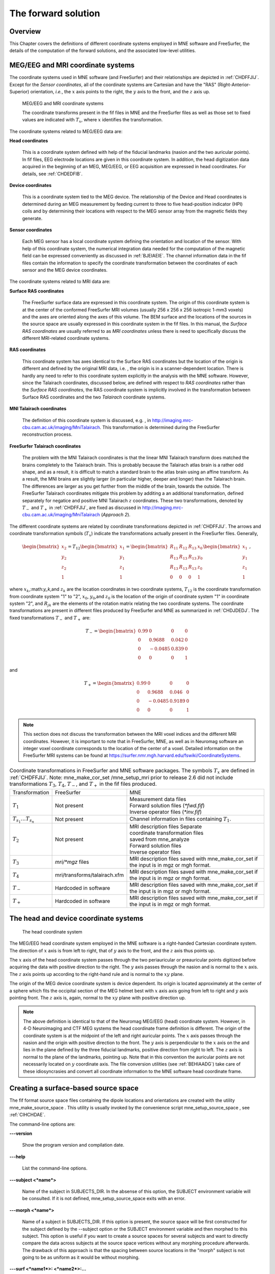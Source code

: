 

.. _ch_forward:

====================
The forward solution
====================

Overview
########

This Chapter covers the definitions of different coordinate
systems employed in MNE software and FreeSurfer, the details of
the computation of the forward solutions, and the associated low-level
utilities.

.. _CHDEDFIB:

MEG/EEG and MRI coordinate systems
##################################

The coordinate systems used in MNE software (and FreeSurfer)
and their relationships are depicted in :ref:`CHDFFJIJ`.
Except for the *Sensor coordinates*, all of the
coordinate systems are Cartesian and have the "RAS" (Right-Anterior-Superior)
orientation, *i.e.*, the :math:`x` axis
points to the right, the :math:`y` axis
to the front, and the :math:`z` axis up.

.. _CHDFFJIJ:

.. figure:: pics/CoordinateSystems.png
    :alt: MEG/EEG and MRI coordinate systems

    MEG/EEG and MRI coordinate systems

    The coordinate transforms present in the fif files in MNE and the FreeSurfer files as well as those set to fixed values are indicated with :math:`T_x`, where :math:`x` identifies the transformation.

The coordinate systems related
to MEG/EEG data are:

**Head coordinates**

    This is a coordinate system defined with help of the fiducial landmarks
    (nasion and the two auricular points). In fif files, EEG electrode
    locations are given in this coordinate system. In addition, the head
    digitization data acquired in the beginning of an MEG, MEG/EEG,
    or EEG acquisition are expressed in head coordinates. For details,
    see :ref:`CHDEDFIB`.

**Device coordinates**

    This is a coordinate system tied to the MEG device. The relationship
    of the Device and Head coordinates is determined during an MEG measurement
    by feeding current to three to five head-position
    indicator (HPI) coils and by determining their locations with respect
    to the MEG sensor array from the magnetic fields they generate.

**Sensor coordinates**

    Each MEG sensor has a local coordinate system defining the orientation
    and location of the sensor. With help of this coordinate system,
    the numerical integration data needed for the computation of the
    magnetic field can be expressed conveniently as discussed in :ref:`BJEIAEIE`. The channel information data in the fif files
    contain the information to specify the coordinate transformation
    between the coordinates of each sensor and the MEG device coordinates.

The coordinate systems related
to MRI data are:

**Surface RAS coordinates**

    The FreeSurfer surface data are expressed in this coordinate system. The
    origin of this coordinate system is at the center of the conformed
    FreeSurfer MRI volumes (usually 256 x 256 x 256 isotropic 1-mm3  voxels)
    and the axes are oriented along the axes of this volume. The BEM
    surface and the locations of the sources in the source space are
    usually expressed in this coordinate system in the fif files. In
    this manual, the *Surface RAS coordinates* are
    usually referred to as *MRI coordinates* unless
    there is need to specifically discuss the different MRI-related
    coordinate systems.

**RAS coordinates**

    This coordinate system has axes identical to the Surface RAS coordinates but the location of the origin
    is different and defined by the original MRI data, i.e. ,
    the origin is in a scanner-dependent location. There is hardly any
    need to refer to this coordinate system explicitly in the analysis
    with the MNE software. However, since the Talairach coordinates,
    discussed below, are defined with respect to *RAS coordinates* rather
    than the *Surface RAS coordinates*, the RAS coordinate
    system is implicitly involved in the transformation between Surface RAS coordinates and the two *Talairach* coordinate
    systems.

**MNI Talairach coordinates**

    The definition of this coordinate system is discussed, e.g. ,
    in  http://imaging.mrc-cbu.cam.ac.uk/imaging/MniTalairach. This
    transformation is determined during the FreeSurfer reconstruction
    process.

**FreeSurfer Talairach coordinates**

    The problem with the MNI Talairach coordinates is that the linear MNI
    Talairach transform does matched the brains completely to the Talairach
    brain. This is probably because the Talairach atlas brain is a rather
    odd shape, and as a result, it is difficult to match a standard brain
    to the atlas brain using an affine transform. As a result, the MNI
    brains are slightly larger (in particular higher, deeper and longer)
    than the Talairach brain. The differences are larger as you get
    further from the middle of the brain, towards the outside. The FreeSurfer
    Talairach coordinates mitigate this problem by additing a an additional
    transformation, defined separately for negatice and positive MNI
    Talairach :math:`z` coordinates. These two
    transformations, denoted by :math:`T_-` and :math:`T_+` in :ref:`CHDFFJIJ`, are fixed as discussed in http://imaging.mrc-cbu.cam.ac.uk/imaging/MniTalairach
    (*Approach 2*).

The different coordinate systems are related by coordinate
transformations depicted in :ref:`CHDFFJIJ`. The arrows and
coordinate transformation symbols (:math:`T_x`)
indicate the transformations actually present in the FreeSurfer
files. Generally,

.. math::    \begin{bmatrix}
		x_2 \\
		y_2 \\
		z_2 \\
		1
	        \end{bmatrix} = T_{12} \begin{bmatrix}
		x_1 \\
		y_1 \\
		z_1 \\
		1
	        \end{bmatrix} = \begin{bmatrix}
		R_{11} & R_{12} & R_{13} & x_0 \\
		R_{13} & R_{13} & R_{13} & y_0 \\
		R_{13} & R_{13} & R_{13} & z_0 \\
		0 & 0 & 0 & 1
	        \end{bmatrix} \begin{bmatrix}
		x_1 \\
		y_1 \\
		z_1 \\
		1
	        \end{bmatrix}\ ,

where :math:`x_k`,:math:`y_k`,and :math:`z_k` are the location
coordinates in two coordinate systems, :math:`T_{12}` is
the coordinate transformation from coordinate system "1" to "2",
:math:`x_0`, :math:`y_0`,and :math:`z_0` is the location of the origin
of coordinate system "1" in coordinate system "2",
and :math:`R_{jk}` are the elements of the rotation
matrix relating the two coordinate systems. The coordinate transformations
are present in different files produced by FreeSurfer and MNE as
summarized in :ref:`CHDJDEDJ`. The fixed transformations :math:`T_-` and :math:`T_+` are:

.. math::    T_{-} = \begin{bmatrix}
		0.99 & 0 & 0 & 0 \\
		0 & 0.9688 & 0.042 & 0 \\
		0 & -0.0485 & 0.839 & 0 \\
		0 & 0 & 0 & 1
	        \end{bmatrix}

and

.. math::    T_{+} = \begin{bmatrix}
		0.99 & 0 & 0 & 0 \\
		0 & 0.9688 & 0.046 & 0 \\
		0 & -0.0485 & 0.9189 & 0 \\
		0 & 0 & 0 & 1
	        \end{bmatrix}

.. note:: This section does not discuss the transformation    between the MRI voxel indices and the different MRI coordinates.    However, it is important to note that in FreeSurfer, MNE, as well    as in Neuromag software an integer voxel coordinate corresponds    to the location of the center of a voxel. Detailed information on    the FreeSurfer MRI systems can be found at  https://surfer.nmr.mgh.harvard.edu/fswiki/CoordinateSystems.


.. tabularcolumns:: |p{0.2\linewidth}|p{0.3\linewidth}||p{0.5\linewidth}|
.. _CHDJDEDJ:
.. table:: Coordinate transformations in FreeSurfer and MNE software packages. The symbols :math:`T_x` are defined in :ref:`CHDFFJIJ`. Note: mne_make_cor_set /mne_setup_mri prior to release 2.6 did not include transformations :math:`T_3`, :math:`T_4`, :math:`T_-`, and :math:`T_+` in the fif files produced.

    +------------------------------+-------------------------------+--------------------------------------+
    | Transformation               | FreeSurfer                    | MNE                                  |
    +------------------------------+-------------------------------+--------------------------------------+
    | :math:`T_1`                  | Not present                   | | Measurement data files             |
    |                              |                               | | Forward solution files (`*fwd.fif`)|
    |                              |                               | | Inverse operator files (`*inv.fif`)|
    +------------------------------+-------------------------------+--------------------------------------+
    | :math:`T_{s_1}\dots T_{s_n}` | Not present                   | Channel information in files         |
    |                              |                               | containing :math:`T_1`.              |
    +------------------------------+-------------------------------+--------------------------------------+
    | :math:`T_2`                  | Not present                   | | MRI description files Separate     |
    |                              |                               | | coordinate transformation files    |
    |                              |                               | | saved from mne_analyze             |
    |                              |                               | | Forward solution files             |
    |                              |                               | | Inverse operator files             |
    +------------------------------+-------------------------------+--------------------------------------+
    | :math:`T_3`                  | `mri/*mgz` files              | MRI description files saved with     |
    |                              |                               | mne_make_cor_set if the input is in  |
    |                              |                               | mgz or mgh format.                   |
    +------------------------------+-------------------------------+--------------------------------------+
    | :math:`T_4`                  | mri/transforms/talairach.xfm  | MRI description files saved with     |
    |                              |                               | mne_make_cor_set if the input is in  |
    |                              |                               | mgz or mgh format.                   |
    +------------------------------+-------------------------------+--------------------------------------+
    | :math:`T_-`                  | Hardcoded in software         | MRI description files saved with     |
    |                              |                               | mne_make_cor_set if the input is in  |
    |                              |                               | mgz or mgh format.                   |
    +------------------------------+-------------------------------+--------------------------------------+
    | :math:`T_+`                  | Hardcoded in software         | MRI description files saved with     |
    |                              |                               | mne_make_cor_set if the input is in  |
    |                              |                               | mgz or mgh format.                   |
    +------------------------------+-------------------------------+--------------------------------------+

.. _BJEBIBAI:

The head and device coordinate systems
######################################

.. figure:: pics/HeadCS.png
    :alt: Head coordinate system

    The head coordinate system

The MEG/EEG head coordinate system employed in the MNE software
is a right-handed Cartesian coordinate system. The direction of :math:`x` axis
is from left to right, that of :math:`y` axis
to the front, and the :math:`z` axis thus
points up.

The :math:`x` axis of the head coordinate
system passes through the two periauricular or preauricular points
digitized before acquiring the data with positive direction to the
right. The :math:`y` axis passes through
the nasion and is normal to the :math:`x` axis.
The :math:`z` axis points up according to
the right-hand rule and is normal to the :math:`xy` plane.

The origin of the MEG device coordinate system is device
dependent. Its origin is located approximately at the center of
a sphere which fits the occipital section of the MEG helmet best
with :math:`x` axis axis going from left to right
and :math:`y` axis pointing front. The :math:`z` axis
is, again, normal to the :math:`xy` plane
with positive direction up.

.. note:: The above definition is identical to that    of the Neuromag MEG/EEG (head) coordinate system. However, in 4-D    Neuroimaging and CTF MEG systems the head coordinate frame definition    is different. The origin of the coordinate system is at the midpoint    of the left and right auricular points. The :math:`x` axis    passes through the nasion and the origin with positive direction    to the front. The :math:`y` axis is perpendicular    to the :math:`x` axis on the and lies in    the plane defined by the three fiducial landmarks, positive direction    from right to left. The :math:`z` axis is    normal to the plane of the landmarks, pointing up. Note that in    this convention the auricular points are not necessarily located    on :math:`y` coordinate axis. The file conversion utilities (see :ref:`BEHIAADG`)    take care of these idiosyncrasies and convert all coordinate information    to the MNE software head coordinate frame.

.. _BEHCGJDD:

Creating a surface-based source space
#####################################

The fif format source space files containing the dipole locations
and orientations are created with the utility mne_make_source_space .
This utility is usually invoked by the convenience script mne_setup_source_space ,
see :ref:`CIHCHDAE`.

The command-line options are:

**\---version**

    Show the program version and compilation date.

**\---help**

    List the command-line options.

**\---subject <*name*>**

    Name of the subject in SUBJECTS_DIR. In the absense of this option,
    the SUBJECT environment variable will be consulted. If it is not
    defined, mne_setup_source_space exits
    with an error.

**\---morph <*name*>**

    Name of a subject in SUBJECTS_DIR. If this option is present, the source
    space will be first constructed for the subject defined by the --subject
    option or the SUBJECT environment variable and then morphed to this
    subject. This option is useful if you want to create a source spaces
    for several subjects and want to directly compare the data across
    subjects at the source space vertices without any morphing procedure
    afterwards. The drawback of this approach is that the spacing between
    source locations in the "morph" subject is not going
    to be as uniform as it would be without morphing.

**\---surf <*name1*>: <*name2*>:...**

    FreeSurfer surface file names specifying the source surfaces, separated
    by colons.

**\---spacing <*spacing/mm*>**

    Specifies the approximate grid spacing of the source space in mm.

**\---ico <*number*>**

    Instead of using the traditional method for cortical surface decimation
    it is possible to create the source space using the topology of
    a recursively subdivided icosahedron ( <*number*> > 0)
    or an octahedron ( <*number*>  < 0).
    This method uses the cortical surface inflated to a sphere as a
    tool to find the appropriate vertices for the source space. The
    benefit of the ``--ico`` option is that the source space will have triangulation
    information between the decimated vertices included, which some
    future versions of MNE software may be able to utilize. The number
    of triangles increases by a factor of four in each subdivision,
    starting from 20 triangles in an icosahedron and 8 triangles in
    an octahedron. Since the number of vertices on a closed surface
    is :math:`n_{vert} = (n_{tri} + 4) / 2`, the number of vertices in
    the *k* th subdivision of an icosahedron and an
    octahedron are :math:`10 \cdot 4^k +2` and :math:`4_{k + 1} + 2`,
    respectively. The recommended values for <*number*> and
    the corresponding number of source space locations are listed in Table 3.1.

**\---all**

    Include all nodes to the output. The active dipole nodes are identified
    in the fif file by a separate tag. If tri files were used as input
    the output file will also contain information about the surface
    triangulation. This option is always recommended to include complete
    information.

**\---src <*name*>**

    Output file name. Use a name <*dir*>/<*name*>-src.fif

.. note:: If both ``--ico`` and ``--spacing`` options    are present the later one on the command line takes precedence.

.. note:: Due to the differences between the FreeSurfer    and MNE libraries, the number of source space points generated with    the ``--spacing`` option may be different between the current    version of MNE and versions 2.5 or earlier (using ``--spacing`` option    to mne_setup_source_space ) if    the FreeSurfer surfaces employ the (old) quadrangle format or if    there are topological defects on the surfaces. All new FreeSurfer    surfaces are specified as triangular tessellations and are e of    defects.

.. _BJEFEHJI:

Creating a volumetric or discrete source space
##############################################

In addition to source spaces confined to a surface, the MNE
software provides some support for three-dimensional source spaces
bounded by a surface as well as source spaces comprised of discrete,
arbitrarily located source points. The mne_volume_source_space utility
assists in generating such source spaces.

The command-line options are:

**\---version**

    Show the program version and compilation date.

**\---help**

    List the command-line options.

**\---surf <*name*>**

    Specifies a FreeSurfer surface file containing the surface which
    will be used as the boundary for the source space.

**\---bem <*name*>**

    Specifies a BEM file (ending in ``-bem.fif`` ). The inner
    skull surface will be used as the boundary for the source space.

**\---origin <*x/mm*> : <*y/mm*> : <*z/mm*>**

    If neither of the two surface options described above is present,
    the source space will be spherical with the origin at this location,
    given in MRI (RAS) coordinates.

**\---rad <*radius/mm*>**

    Specifies the radius of a spherical source space. Default value
    = 90 mm

**\---grid <*spacing/mm*>**

    Specifies the grid spacing in the source space.

**\---mindist <*distance/mm*>**

    Only points which are further than this distance from the bounding surface
    are included. Default value = 5 mm.

**\---exclude <*distance/mm*>**

    Exclude points that are closer than this distance to the center
    of mass of the bounding surface. By default, there will be no exclusion.

**\---mri <*name*>**

    Specifies a MRI volume (in mgz or mgh format).
    If this argument is present the output source space file will contain
    a (sparse) interpolation matrix which allows mne_volume_data2mri to
    create an MRI overlay file, see :ref:`BEHDEJEC`.

**\---pos <*name*>**

    Specifies a name of a text file containing the source locations
    and, optionally, orientations. Each line of the file should contain
    3 or 6 values. If the number of values is 3, they indicate the source
    location, in millimeters. The orientation of the sources will be
    set to the z-direction. If the number of values is 6, the source
    orientation will be parallel to the vector defined by the remaining
    3 numbers on each line. With ``--pos`` , all of the options
    defined above will be ignored. By default, the source position and
    orientation data are assumed to be given in MRI coordinates.

**\---head**

    If this option is present, the source locations and orientations
    in the file specified with the ``--pos`` option are assumed
    to be given in the MEG head coordinates.

**\---meters**

    Indicates that the source locations in the file defined with the ``--pos`` option
    are give in meters instead of millimeters.

**\---src <*name*>**

    Specifies the output file name. Use a name * <*dir*>/ <*name*>*-src.fif

**\---all**

    Include all vertices in the output file, not just those in use.
    This option is implied when the ``--mri`` option is present.
    Even with the ``--all`` option, only those vertices actually
    selected will be marked to be "in use" in the
    output source space file.

.. _BEHCACCJ:

Creating the BEM meshes
#######################

The mne_surf2bem utility
converts surface triangle meshes from ASCII and FreeSurfer binary
file formats to the fif format. The resulting fiff file also contains
conductivity information so that it can be employed in the BEM calculations.

.. note:: The utility mne_tri2fiff previously    used for this task has been replaced by mne_surf2bem .

.. note:: The convenience script mne_setup_forward_model described in :ref:`CIHDBFEG` calls mne_surf2bem with    the appropriate options.

.. note:: The vertices of all surfaces should be given    in the MRI coordinate system.

Command-line options
====================

This program has the following
command-line options:

**\---version**

    Show the program version and compilation date.

**\---help**

    List the command-line options.

**\---surf <*name*>**

    Specifies a FreeSurfer binary format surface file. Before specifying the
    next surface (``--surf`` or ``--tri`` options)
    details of the surface specification can be given with the options
    listed in :ref:`BEHCDICC`.

**\---tri <*name*>**

    Specifies a text format surface file. Before specifying the next
    surface (``--surf`` or ``--tri`` options) details
    of the surface specification can be given with the options listed
    in :ref:`BEHCDICC`. The format of these files is described
    in :ref:`BEHDEFCD`.

**\---check**

    Check that the surfaces are complete and that they do not intersect. This
    is a recommended option. For more information, see :ref:`BEHCBDDE`.

**\---checkmore**

    In addition to the checks implied by the ``--check`` option,
    check skull and skull thicknesses. For more information, see :ref:`BEHCBDDE`.

**\---fif <*name*>**

    The output fif file containing the BEM. These files normally reside in
    the bem subdirectory under the subject's mri data. A name
    ending with ``-bem.fif`` is recommended.

.. _BEHCDICC:

Surface options
===============

These options can be specified after each ``--surf`` or ``--tri`` option
to define details for the corresponding surface.

**\---swap**

    Swap the ordering or the triangle vertices. The standard convention in
    the MNE software is to have the vertices ordered so that the vector
    cross product of the vectors from vertex 1 to 2 and 1 to 3 gives the
    direction of the outward surface normal. Text format triangle files
    produced by the some software packages have an opposite order. For
    these files, the ``--swap`` . option is required. This option does
    not have any effect on the interpretation of the FreeSurfer surface
    files specified with the ``--surf`` option.

**\---sigma <*value*>**

    The conductivity of the compartment inside this surface in S/m.

**\---shift <*value/mm*>**

    Shift the vertices of this surface by this amount, given in mm,
    in the outward direction, *i.e.*, in the positive
    vertex normal direction.

**\---meters**

    The vertex coordinates of this surface are given in meters instead
    of millimeters. This option applies to text format files only. This
    definition does not affect the units of the shift option.

**\---id <*number*>**

    Identification number to assign to this surface. (1 = inner skull, 3
    = outer skull, 4 = scalp).

**\---ico <*number*>**

    Downsample the surface to the designated subdivision of an icosahedron.
    This option is relevant (and required) only if the triangulation
    is isomorphic with a recursively subdivided icosahedron. For example,
    the surfaces produced by with mri_watershed are
    isomorphic with the 5th subdivision of a an icosahedron thus containing 20480
    triangles. However, this number of triangles is too large for present
    computers. Therefore, the triangulations have to be decimated. Specifying ``--ico 4`` yields 5120 triangles per surface while ``--ico 3`` results
    in 1280 triangles. The recommended choice is ``--ico 4`` .

.. _BEHDEFCD:

Tessellation file format
========================

The format of the text format surface files is the following:

  | <*nvert*>
  | <*vertex 1*>
  | <*vertex 2*>
  | ...
  | <*vertex nvert*>
  | <*ntri*>
  | <*triangle 1*>
  | <*triangle 2*>
  | ...
  | <*triangle ntri*> ,

where <*nvert*> and <*ntri*> are
the number of vertices and number of triangles in the tessellation,
respectively.

The format of a vertex entry is
one of the following:

**x y z**

    The x, y, and z coordinates of the vertex location are given in
    mm.

**number x y z**

    A running number and the x, y, and z coordinates are given. The running
    number is not considered by mne_tri2fiff. The nodes must be thus
    listed in the correct consecutive order.

**x y z nx ny nz**

    The x, y, and z coordinates as well as the approximate vertex normal direction
    cosines are given.

**number x y z nx ny nz**

    A running number is given in addition to the vertex location and vertex
    normal.

Each triangle entry consists of the numbers of the vertices
belonging to a triangle. The vertex numbering starts from one. The
triangle list may also contain running numbers on each line describing
a triangle.

.. _BEHCBDDE:

Topology checks
===============

If the ``--check`` option is specified, the following
topology checks are performed:

- The completeness of each surface is
  confirmed by calculating the total solid angle subtended by all
  triangles from a point inside the triangulation. The result should
  be very close to :math:`4 \pi`. If the result
  is :math:`-4 \pi` instead, it is conceivable
  that the ordering of the triangle vertices is incorrect and the
  ``--swap`` option should be specified.

- The correct ordering of the surfaces is verified by checking
  that the surfaces are inside each other as expected. This is accomplished
  by checking that the sum solid angles subtended by triangles of
  a surface :math:`S_k` at all vertices of another
  surface :math:`S_p` which is supposed to be
  inside it equals :math:`4 \pi`. Naturally, this
  check is applied only if the model has more than one surface. Since
  the surface relations are transitive, it is enough to check that
  the outer skull surface is inside the skin surface and that the
  inner skull surface is inside the outer skull one.

- The extent of each of the triangulated volumes is checked.
  If the extent is smaller than 50mm, an error is reported. This
  may indicate that the vertex coordinates have been specified in
  meters instead of millimeters.

.. _CHDJFHEB:

Computing the BEM geometry data
###############################

The utility mne_prepare_bem_model computes
the geometry information for BEM. This utility is usually invoked
by the convenience script mne_setup_forward_model ,
see :ref:`CIHDBFEG`. The command-line options are:

**\---bem <*name*>**

    Specify the name of the file containing the triangulations of the BEM
    surfaces and the conductivities of the compartments. The standard
    ending for this file is ``-bem.fif`` and it is produced
    either with the utility mne_surf2bem (:ref:`BEHCACCJ`) or the convenience script mne_setup_forward_model ,
    see :ref:`CIHDBFEG`.

**\---sol <*name*>**

    Specify the name of the file containing the triangulation and conductivity
    information together with the BEM geometry matrix computed by mne_prepare_bem_model .
    The standard ending for this file is ``-bem-sol.fif`` .

**\---method <*approximation method*>**

    Select the BEM approach. If <*approximation method*> is ``constant`` ,
    the BEM basis functions are constant functions on each triangle
    and the collocation points are the midpoints of the triangles. With ``linear`` ,
    the BEM basis functions are linear functions on each triangle and
    the collocation points are the vertices of the triangulation. This
    is the preferred method to use. The accuracy will be the same or
    better than in the constant collocation approach with about half
    the number of unknowns in the BEM equations.

.. _BJEIAEIE:

Coil geometry information
#########################

This Section explains the presentation of MEG detection coil
geometry information the approximations used for different detection
coils in MNE software. Two pieces of information are needed to characterize
the detectors:

- The location and orientation a local
  coordinate system for each detector.

- A unique identifier, which has an one-to-one correspondence
  to the geometrical description of the coil.

The sensor coordinate system
============================

The sensor coordinate system is completely characterized
by the location of its origin and the direction cosines of three
orthogonal unit vectors pointing to the directions of the x, y,
and z axis. In fact, the unit vectors contain redundant information
because the orientation can be uniquely defined with three angles.
The measurement fif files list these data in MEG device coordinates.
Transformation to the MEG head coordinate frame can be easily accomplished
by applying the device-to-head coordinate transformation matrix
available in the data files provided that the head-position indicator
was used. Optionally, the MNE software forward calculation applies
another coordinate transformation to the head-coordinate data to
bring the coil locations and orientations to the MRI coordinate system.

If :math:`r_0` is a row vector for
the origin of the local sensor coordinate system and :math:`e_x`, :math:`e_y`, and :math:`e_z` are the row vectors for the
three orthogonal unit vectors, all given in device coordinates,
a location of a point :math:`r_C` in sensor coordinates
is transformed to device coordinates (:math:`r_D`)
by

.. math::    [r_D 1] = [r_C 1] T_{CD}\ ,

where

.. math::    T = \begin{bmatrix}
		e_x & 0 \\
		e_y & 0 \\
		e_z & 0 \\
		r_{0D} & 1
	        \end{bmatrix}\ .

Calculation of the magnetic field
=================================

The forward calculation in the MNE software computes the
signals detected by each MEG sensor for three orthogonal dipoles
at each source space location. This requires specification of the
conductor model, the location and orientation of the dipoles, and
the location and orientation of each MEG sensor as well as its coil
geometry.

The output of each SQUID sensor is a weighted sum of the
magnetic fluxes threading the loops comprising the detection coil.
Since the flux threading a coil loop is an integral of the magnetic
field component normal to the coil plane, the output of the *k*th
MEG channel, :math:`b_k`, can be approximated
by:

.. math::    b_k = \sum_{p = 1}^{N_k} {w_{kp} B(r_{kp}) \cdot n_{kp}}

where :math:`r_{kp}` are a set of :math:`N_k` integration
points covering the pickup coil loops of the sensor, :math:`B(r_{kp})` is
the magnetic field due to the current sources calculated at :math:`r_{kp}`, :math:`n_{kp}` are
the coil normal directions at these points, and :math:`w_{kp}` are
the weights associated to the integration points. This formula essentially
presents numerical integration of the magnetic field over the pickup
loops of sensor :math:`k`.

There are three accuracy levels for the numerical integration
expressed above. The *simple* accuracy means
the simplest description of the coil. This accuracy is not used
in the MNE forward calculations. The *normal* or *recommended* accuracy typically uses
two integration points for planar gradiometers, one in each half
of the pickup coil and four evenly distributed integration points
for magnetometers. This is the default accuracy used by MNE. If
the ``--accurate`` option is specified, the forward calculation typically employs
a total of eight integration points for planar gradiometers and
sixteen for magnetometers. Detailed information about the integration
points is given in the next section.

Implemented coil geometries
===========================

This section describes the coil geometries currently implemented
in Neuromag software. The coil types fall in two general categories:

- Axial gradiometers and planar gradiometers
  and

- Planar gradiometers.

For axial sensors, the *z* axis of the
local coordinate system is parallel to the field component detected, *i.e.*,
normal to the coil plane.For circular coils, the orientation of
the *x* and *y* axes on the
plane normal to the z axis is irrelevant. In the square coils employed
in the Vectorview (TM) system the *x* axis
is chosen to be parallel to one of the sides of the magnetometer
coil. For planar sensors, the *z* axis is likewise
normal to the coil plane and the x axis passes through the centerpoints
of the two coil loops so that the detector gives a positive signal
when the normal field component increases along the *x* axis.

:ref:`BGBBHGEC` lists the parameters of the *normal* coil
geometry descriptions :ref:`CHDBDFJE` lists the *accurate* descriptions. For simple accuracy,
please consult the coil definition file, see :ref:`BJECIGEB`.
The columns of the tables contain the following data:

- The number identifying the coil id.
  This number is used in the coil descriptions found in the FIF files.

- Description of the coil.

- Number of integration points used

- The locations of the integration points in sensor coordinates.

- Weights assigned to the field values at the integration points.
  Some formulas are listed instead of the numerical values to demonstrate
  the principle of the calculation. For example, in the normal coil
  descriptions of the planar gradiometers the weights are inverses
  of the baseline of the gradiometer to show that the output is in
  T/m.

.. note:: The coil geometry information is stored in the file $MNE_ROOT/share/mne/coil_def.dat, which is automatically created by the utility mne_list_coil_def , see :ref:`BJEHHJIJ`.

.. XXX : table of normal coil description is missing

.. tabularcolumns:: |p{0.1\linewidth}|p{0.3\linewidth}|p{0.1\linewidth}|p{0.25\linewidth}|p{0.2\linewidth}|
.. _BGBBHGEC:
.. table:: Normal coil descriptions. Note: If a plus-minus sign occurs in several coordinates, all possible combinations have to be included.

    +------+-------------------------+----+----------------------------------+----------------------+
    | Id   | Description             | n  | r/mm                             | w                    |
    +======+=========================+====+==================================+======================+
    | 2    | Neuromag-122            | 2  | (+/-8.1, 0, 0) mm                | +/-1 ⁄ 16.2mm        | 
    |      | planar gradiometer      |    |                                  |                      |
    +------+-------------------------+----+----------------------------------+----------------------+
    | 2000 | A point magnetometer    | 1  | (0, 0, 0)mm                      | 1                    |
    +------+-------------------------+----+----------------------------------+----------------------+
    | 3012 | Vectorview type 1       | 2  | (+/-8.4, 0, 0.3) mm              | +/-1 ⁄ 16.8mm        |
    |      | planar gradiometer      |    |                                  |                      |
    +------+-------------------------+----+----------------------------------+----------------------+
    | 3013 | Vectorview type 2       | 2  | (+/-8.4, 0, 0.3) mm              | +/-1 ⁄ 16.8mm        |
    |      | planar gradiometer      |    |                                  |                      |
    +------+-------------------------+----+----------------------------------+----------------------+
    | 3022 | Vectorview type 1       | 4  | (+/-6.45, +/-6.45, 0.3)mm        | 1/4                  |
    |      | magnetometer            |    |                                  |                      |
    +------+-------------------------+----+----------------------------------+----------------------+
    | 3023 | Vectorview type 2       | 4  | (+/-6.45, +/-6.45, 0.3)mm        | 1/4                  |
    |      | magnetometer            |    |                                  |                      |
    +------+-------------------------+----+----------------------------------+----------------------+
    | 3024 | Vectorview type 3       | 4  | (+/-5.25, +/-5.25, 0.3)mm        | 1/4                  |
    |      | magnetometer            |    |                                  |                      |
    +------+-------------------------+----+----------------------------------+----------------------+
    | 2000 | An ideal point          | 1  | (0.0, 0.0, 0.0)mm                | 1                    |
    |      | magnetometer            |    |                                  |                      |
    +------+-------------------------+----+----------------------------------+----------------------+
    | 4001 | Magnes WH               | 4  | (+/-5.75, +/-5.75, 0.0)mm        | 1/4                  |
    |      | magnetometer            |    |                                  |                      |
    +------+-------------------------+----+----------------------------------+----------------------+
    | 4002 | Magnes WH 3600          | 8  | (+/-4.5, +/-4.5, 0.0)mm          | 1/4                  |
    |      | axial gradiometer       |    | (+/-4.5, +/-4.5, 50.0)mm         | -1/4                 |
    +------+-------------------------+----+----------------------------------+----------------------+
    | 4003 | Magnes reference        | 4  | (+/-7.5, +/-7.5, 0.0)mm          | 1/4                  |
    |      | magnetometer            |    |                                  |                      |
    +------+-------------------------+----+----------------------------------+----------------------+
    | 4004 | Magnes reference        | 8  | (+/-20, +/-20, 0.0)mm            | 1/4                  |
    |      | gradiometer measuring   |    | (+/-20, +/-20, 135)mm            | -1/4                 |
    |      | diagonal gradients      |    |                                  |                      |
    +------+-------------------------+----+----------------------------------+----------------------+
    | 4005 | Magnes reference        | 8  | (87.5, +/-20, 0.0)mm             | 1/4                  |
    |      | gradiometer measuring   |    | (47.5, +/-20, 0.0)mm             | -1/4                 |
    |      | off-diagonal gradients  |    | (-87.5, +/-20, 0.0)mm            | 1/4                  |
    |      |                         |    | (-47.5, +/-20, 0.0)mm            | -1/4                 |
    +------+-------------------------+----+----------------------------------+----------------------+
    | 5001 | CTF 275 axial           | 8  | (+/-4.5, +/-4.5, 0.0)mm          | 1/4                  |
    |      | gradiometer             |    | (+/-4.5, +/-4.5, 50.0)mm         | -1/4                 |
    +------+-------------------------+----+----------------------------------+----------------------+
    | 5002 | CTF reference           | 4  | (+/-4, +/-4, 0.0)mm              | 1/4                  |
    |      | magnetometer            |    |                                  |                      |
    +------+-------------------------+----+----------------------------------+----------------------+
    | 5003 | CTF reference           | 8  | (+/-8.6, +/-8.6, 0.0)mm          | 1/4                  |
    |      | gradiometer measuring   |    | (+/-8.6, +/-8.6, 78.6)mm         | -1/4                 |
    |      | diagonal gradients      |    |                                  |                      |
    +------+-------------------------+----+----------------------------------+----------------------+
  
.. tabularcolumns:: |p{0.1\linewidth}|p{0.3\linewidth}|p{0.1\linewidth}|p{0.25\linewidth}|p{0.2\linewidth}|
.. _CHDBDFJE:
.. table:: Accurate coil descriptions

    +------+-------------------------+----+----------------------------------+----------------------+
    | Id   | Description             | n  | r/mm                             | w                    |
    +======+=========================+====+==================================+======================+
    | 2    | Neuromag-122 planar     | 8  | +/-(8.1, 0, 0) mm                | +/-1 ⁄ 16.2mm        |
    |      | gradiometer             |    |                                  |                      |
    +------+-------------------------+----+----------------------------------+----------------------+
    | 2000 | A point magnetometer    | 1  | (0, 0, 0) mm                     | 1                    |
    +------+-------------------------+----+----------------------------------+----------------------+
    | 3012 | Vectorview type 1       | 2  | (+/-8.4, 0, 0.3) mm              | +/-1 ⁄ 16.8mm        |
    |      | planar gradiometer      |    |                                  |                      |
    +------+-------------------------+----+----------------------------------+----------------------+
    | 3013 | Vectorview type 2       | 2  | (+/-8.4, 0, 0.3) mm              | +/-1 ⁄ 16.8mm        |
    |      | planar gradiometer      |    |                                  |                      |
    +------+-------------------------+----+----------------------------------+----------------------+
    | 3022 | Vectorview type 1       | 4  | (+/-6.45, +/-6.45, 0.3)mm        | 1/4                  |
    |      | magnetometer            |    |                                  |                      |
    +------+-------------------------+----+----------------------------------+----------------------+
    | 3023 | Vectorview type 2       | 4  | (+/-6.45, +/-6.45, 0.3)mm        | 1/4                  |
    |      | magnetometer            |    |                                  |                      |
    +------+-------------------------+----+----------------------------------+----------------------+
    | 3024 | Vectorview type 3       | 4  | (+/-5.25, +/-5.25, 0.3)mm        | 1/4                  |
    |      | magnetometer            |    |                                  |                      |
    +------+-------------------------+----+----------------------------------+----------------------+
    | 4001 | Magnes WH magnetometer  | 4  | (+/-5.75, +/-5.75, 0.0)mm        | 1/4                  |
    +------+-------------------------+----+----------------------------------+----------------------+
    | 4002 | Magnes WH 3600          | 4  | (+/-4.5, +/-4.5, 0.0)mm          | 1/4                  |
    |      | axial gradiometer       |    | (+/-4.5, +/-4.5, 0.0)mm          | -1/4                 |
    +------+-------------------------+----+----------------------------------+----------------------+
    | 4004 | Magnes reference        | 8  | (+/-20, +/-20, 0.0)mm            | 1/4                  |
    |      | gradiometer measuring   |    | (+/-20, +/-20, 135)mm            | -1/4                 |
    |      | diagonal gradients      |    |                                  |                      |
    +------+-------------------------+----+----------------------------------+----------------------+
    | 4005 | Magnes reference        | 8  | (87.5, +/-20, 0.0)mm             | 1/4                  |
    |      | gradiometer measuring   |    | (47.5, +/-20, 0.0)mm             | -1/4                 |
    |      | off-diagonal gradients  |    | (-87.5, +/-20, 0.0)mm            | 1/4                  |
    |      |                         |    | (-47.5, +/-20, 0.0)mm            | -1/4                 |
    +------+-------------------------+----+----------------------------------+----------------------+
    | 5001 | CTF 275 axial           | 8  | (+/-4.5, +/-4.5, 0.0)mm          | 1/4                  |
    |      | gradiometer             |    | (+/-4.5, +/-4.5, 50.0)mm         | -1/4                 |
    +------+-------------------------+----+----------------------------------+----------------------+
    | 5002 | CTF reference           | 4  | (+/-4, +/-4, 0.0)mm              | 1/4                  |
    |      | magnetometer            |    |                                  |                      |
    +------+-------------------------+----+----------------------------------+----------------------+
    | 5003 | CTF 275 reference       | 8  | (+/-8.6, +/-8.6, 0.0)mm          | 1/4                  |
    |      | gradiometer measuring   |    | (+/-8.6, +/-8.6, 78.6)mm         | -1/4                 |
    |      | diagonal gradients      |    |                                  |                      |
    +------+-------------------------+----+----------------------------------+----------------------+
    | 5004 | CTF 275 reference       | 8  | (47.8, +/-8.5, 0.0)mm            | 1/4                  |
    |      | gradiometer measuring   |    | (30.8, +/-8.5, 0.0)mm            | -1/4                 |
    |      | off-diagonal gradients  |    | (-47.8, +/-8.5, 0.0)mm           | 1/4                  |
    |      |                         |    | (-30.8, +/-8.5, 0.0)mm           | -1/4                 |
    +------+-------------------------+----+----------------------------------+----------------------+
    | 6001 | MIT KIT system axial    | 8  | (+/-3.875, +/-3.875, 0.0)mm      | 1/4                  |
    |      | gradiometer             |    | (+/-3.875, +/-3.875, 0.0)mm      | -1/4                 |
    +------+-------------------------+----+----------------------------------+----------------------+


.. _BJECIGEB:

The coil definition file
========================

The coil geometry information is stored in the text file
$MNE_ROOT/share/mne/coil_def.dat. In this file, any lines starting
with the pound sign (#) are comments. A coil definition starts with
a description line containing the following fields:

** <*class*>**

    This is a number indicating class of this coil. Possible values
    are listed in :ref:`BJEFABHA`.

** <*id*>**

    Coil id value. This value is listed in the first column of Tables :ref:`BGBBHGEC` and :ref:`CHDBDFJE`.

** <*accuracy*>**

    The coil representation accuracy. Possible values and their meanings
    are listed in :ref:`BJEHIBJC`.

** <*np*>**

    Number of integration points in this representation.

** <*size/m*>**

    The size of the coil. For circular coils this is the diameter of
    the coil and for square ones the side length of the square. This
    information is mainly included to facilitate drawing of the coil
    geometry. It should not be employed to infer a coil approximation
    for the forward calculations.

** <*baseline/m*>**

    The baseline of a this kind of a coil. This will be zero for magnetometer
    coils. This information is mainly included to facilitate drawing
    of the coil geometry. It should not be employed to infer a coil
    approximation for the forward calculations.

** <*description*>**

    Short description of this kind of a coil. If the description contains several
    words, it is enclosed in quotes.

.. _BJEFABHA:

.. table:: Coil class values

    =======  =======================================================
    Value    Meaning
    =======  =======================================================
    1        magnetometer
    2        first-order axial gradiometer
    3        planar gradiometer
    4        second-order axial gradiometer
    1000     an EEG electrode (used internally in software only).
    =======  =======================================================


.. tabularcolumns:: |p{0.1\linewidth}|p{0.5\linewidth}|
.. _BJEHIBJC:
.. table:: Coil representation accuracies.

    =======  =====================================================================
    Value    Meaning
    =======  =====================================================================
    1        The simplest representation available
    2        The standard or *normal* representation (see :ref:`BGBBHGEC`)
    3        The most *accurate* representation available (see :ref:`CHDBDFJE`)
    =======  =====================================================================

Each coil description line is followed by one or more integration
point lines, consisting of seven numbers:

** <*weight*>**

    Gives the weight for this integration point (last column in Tables :ref:`BGBBHGEC` and :ref:`CHDBDFJE`).

** <*x/m*> <*y/m*> <*z/m*>**

    Indicates the location of the integration point (fourth column in Tables :ref:`BGBBHGEC` and :ref:`CHDBDFJE`).

** <*nx*> <*ny*> <*nz*>**

    Components of a unit vector indicating the field component to be selected.
    Note that listing a separate unit vector for each integration points
    allows the implementation of curved coils and coils with the gradiometer
    loops tilted with respect to each other.

.. _BJEHHJIJ:

Creating the coil definition file
=================================

The standard coil definition file $MNE_ROOT/share/mne/coil_def.dat
is included with the MNE software package. The coil definition file
can be recreated with the utility mne_list_coil_def
as follows:

mne_list_coil_def --out $MNE_ROOT/share/mne/coil_def.dat

.. _CHDDIBAH:

Computing the forward solution
##############################

Purpose
=======

Instead of using the convenience script mne_do_forward_solution it
is also possible to invoke the forward solution computation program mne_forward_solution directly.
In this approach, the convenience of the automatic file naming conventions
present in mne_do_forward_solution are
lost. However, there are some special-purpose options available
in mne_forward_solution only.
Please refer to :ref:`BABCHEJD` for information on mne_do_forward_solution.

.. _BJEIGFAE:

Command line options
====================

mne_forward_solution accepts
the following command-line options:

**\---src <*name*>**

    Source space name to use. The name of the file must be specified exactly,
    including the directory. Typically, the source space files reside
    in $SUBJECTS_DIR/$SUBJECT/bem.

**\---bem <*name*>**

    Specifies the BEM to be used. These files end with bem.fif or bem-sol.fif and
    reside in $SUBJECTS_DIR/$SUBJECT/bem. The former file contains only
    the BEM surface information while the latter files contain the geometry
    information precomputed with mne_prepare_bem_model ,
    see :ref:`CHDJFHEB`. If precomputed geometry is not available,
    the linear collocation solution will be computed by mne_forward_solution .

**\---origin <*x/mm*> : <*x/mm*> : <*z/mm*>**

    Indicates that the sphere model should be used in the forward calculations.
    The origin is specified in MEG head coordinates unless the ``--mricoord`` option
    is present. The MEG sphere model solution computed using the analytical
    Sarvas formula. For EEG, an approximative solution described in

**\---eegmodels <*name*>**

    This option is significant only if the sphere model is used and
    EEG channels are present. The specified file contains specifications
    of the EEG sphere model layer structures as detailed in :ref:`CHDIAFIG`. If this option is absent the file ``$HOME/.mne/EEG_models`` will
    be consulted if it exists.

**\---eegmodel <*model name*>**

    Specifies the name of the sphere model to be used for EEG. If this option
    is missing, the model Default will
    be employed, see :ref:`CHDIAFIG`.

**\---eegrad <*radius/mm*>**

    Specifies the radius of the outermost surface (scalp) of the EEG sphere
    model, see :ref:`CHDIAFIG`. The default value is 90 mm.

**\---eegscalp**

    Scale the EEG electrode locations to the surface of the outermost sphere
    when using the sphere model.

**\---accurate**

    Use accurate MEG sensor coil descriptions. This is the recommended
    choice. More information

**\---fixed**

    Compute the solution for sources normal to the cortical mantle only. This
    option should be used only for surface-based and discrete source
    spaces.

**\---all**

    Compute the forward solution for all vertices on the source space.

**\---label <*name*>**

    Compute the solution only for points within the specified label. Multiple
    labels can be present. The label files should end with ``-lh.label`` or ``-rh.label`` for
    left and right hemisphere label files, respectively. If ``--all`` flag
    is present, all surface points falling within the labels are included.
    Otherwise, only decimated points with in the label are selected.

**\---mindist <*dist/mm*>**

    Omit source space points closer than this value to the inner skull surface.
    Any source space points outside the inner skull surface are automatically
    omitted. The use of this option ensures that numerical inaccuracies
    for very superficial sources do not cause unexpected effects in
    the final current estimates. Suitable value for this parameter is
    of the order of the size of the triangles on the inner skull surface.
    If you employ the seglab software to create the triangulations, this
    value should be about equal to the wish for the side length of the
    triangles.

**\---mindistout <*name*>**

    Specifies a file name to contain the coordinates of source space points
    omitted due to the ``--mindist`` option.

**\---mri <*name*>**

    The name of the MRI description file containing the MEG/MRI coordinate
    transformation. This file was saved as part of the alignment procedure
    outlined in :ref:`CHDBEHDC`. These files typically reside in ``$SUBJECTS_DIR/$SUBJECT/mri/T1-neuromag/sets`` .

**\---trans	 <*name*>**

    The name of a text file containing the 4 x 4 matrix for the coordinate transformation
    from head to mri coordinates. With ``--trans``, ``--mri`` option is not
    required.

**\---notrans**

    The MEG/MRI coordinate transformation is taken as the identity transformation, *i.e.*,
    the two coordinate systems are the same. This option is useful only
    in special circumstances. If more than one of the ``--mri`` , ``--trans`` ,
    and ``--notrans`` options are specified, the last one remains
    in effect.

**\---mricoord**

    Do all computations in the MRI coordinate system. The forward solution
    matrix is not affected by this option if the source orientations
    are fixed to be normal to the cortical mantle. If all three source components
    are included, the forward three source orientations parallel to
    the coordinate axes is computed. If ``--mricoord`` is present, these
    axes correspond to MRI coordinate system rather than the default
    MEG head coordinate system. This option is useful only in special
    circumstances.

**\---meas <*name*>**

    This file is the measurement fif file or an off-line average file
    produced thereof. It is recommended that the average file is employed for
    evoked-response data and the original raw data file otherwise. This
    file provides the MEG sensor locations and orientations as well as
    EEG electrode locations as well as the coordinate transformation between
    the MEG device coordinates and MEG head-based coordinates.

**\---fwd <*name*>**

    This file will contain the forward solution as well as the coordinate transformations,
    sensor and electrode location information, and the source space
    data. A name of the form <*name*>-fwd.fif is
    recommended.

**\---meg**

    Compute the MEG forward solution.

**\---eeg**

    Compute the EEG forward solution.

**\---grad**

    Include the derivatives of the fields with respect to the dipole
    position coordinates to the output, see :ref:`BJEFEJJG`.

Implementation of software gradient compensation
================================================

As described in :ref:`BEHDDFBI` the CTF and 4D Neuroimaging
data may have been subjected to noise cancellation employing the
data from the reference sensor array. Even though these sensor are
rather far away from the brain sources, mne_forward_solution takes
them into account in the computations. If the data file specified
with the ``--meas`` option has software gradient compensation
activated, mne_forward_solution computes
the field of at the reference sensors in addition to the main MEG
sensor array and computes a compensated forward solution using the
methods descibed in :ref:`BEHDDFBI`.

.. warning:: If a data file specified with the ``--meas`` option    and that used in the actual inverse computations with mne_analyze and mne_make_movie have    different software gradient compensation states., the forward solution    will be in mismatch with the data to be analyzed and the current    estimates will be slightly erroneous.

.. _CHDIAFIG:

The EEG sphere model definition file
====================================

For the computation of the electric potential distribution
on the surface of the head (EEG) it is necessary to define the conductivities
(:math:`\sigma`) and radiuses of the spherically
symmetric layers. Different sphere models can be specified with
the ``--eegmodels`` option.

The EEG sphere model definition files may contain comment
lines starting with a # and model
definition lines in the following format:

 <*name*>: <*radius1*>: <*conductivity1*>: <*radius2*>: <*conductivity2*>:...

When the file is loaded the layers are sorted so that the
radiuses will be in ascending order and the radius of the outermost
layer is scaled to 1.0. The scalp radius specified with the ``--eegrad`` option
is then consulted to scale the model to the correct dimensions.
Even if the model setup file is not present, a model called Default is
always provided. This model has the structure given in :ref:`BABEBGDA`

.. _BABEBGDA:

.. table:: Structure of the default EEG model

    ========  =======================  =======================
    Layer     Relative outer radius    :math:`\sigma` (S/m)
    ========  =======================  =======================
    Head      1.0                      0.33
    Skull     0.97                     0.04
    CSF       0.92                     1.0
    Brain     0.90                     0.33
    ========  =======================  =======================

EEG forward solution in the sphere model
========================================

When the sphere model is employed, the computation of the
EEG solution can be substantially accelerated by using approximation
methods described by Mosher, Zhang, and Berg, see :ref:`CEGEGDEI` (Mosher *et
al.* and references therein). mne_forward_solution approximates
the solution with three dipoles in a homogeneous sphere whose locations
and amplitudes are determined by minimizing the cost function:

.. math::    S(r_1,\dotsc,r_m\ ,\ \mu_1,\dotsc,\mu_m) = \int_{scalp} {(V_{true} - V_{approx})}\,dS

where :math:`r_1,\dotsc,r_m` and :math:`\mu_1,\dotsc,\mu_m` are
the locations and amplitudes of the approximating dipoles and :math:`V_{true}` and :math:`V_{approx}` are
the potential distributions given by the true and approximative
formulas, respectively. It can be shown that this integral can be
expressed in closed form using an expansion of the potentials in
spherical harmonics. The formula is evaluated for the most superficial
dipoles, *i.e.*, those lying just inside the
inner skull surface.

.. _BJEFEJJG:

Field derivatives
=================

If the ``--grad`` option is specified, mne_forward_solution includes
the derivatives of the forward solution with respect to the dipole
location coordinates to the output file. Let

.. math::    G_k = [g_{xk} g_{yk} g_{zk}]

be the :math:`N_{chan} \times 3` matrix containing
the signals produced by three orthogonal dipoles at location :math:`r_k` making
up :math:`N_{chan} \times 3N_{source}` the gain matrix

.. math::    G = [G_1 \dotso G_{N_{source}}]\ .

With the ``--grad`` option, the output from mne_forward_solution also
contains the :math:`N_{chan} \times 9N_{source}` derivative matrix

.. math::    D = [D_1 \dotso D_{N_{source}}]\ ,

where

.. math::    D_k = [\frac{\delta g_{xk}}{\delta x_k} \frac{\delta g_{xk}}{\delta y_k} \frac{\delta g_{xk}}{\delta z_k} \frac{\delta g_{yk}}{\delta x_k} \frac{\delta g_{yk}}{\delta y_k} \frac{\delta g_{yk}}{\delta z_k} \frac{\delta g_{zk}}{\delta x_k} \frac{\delta g_{zk}}{\delta y_k} \frac{\delta g_{zk}}{\delta z_k}]\ ,

where :math:`x_k`, :math:`y_k`, and :math:`z_k` are the location
coordinates of the :math:`k^{th}` dipole. If
the dipole orientations are to the cortical normal with the ``--fixed``
option, the dimensions of :math:`G` and :math:`D` are :math:`N_{chan} \times N_{source}` and :math:`N_{chan} \times 3N_{source}`,
respectively. Both :math:`G` and :math:`D` can
be read with the mne_read_forward_solution Matlab
function, see Table 10.1.

.. _CHDBBFCA:

Averaging forward solutions
###########################

Purpose
=======

One possibility to make a grand average over several runs
of a experiment is to average the data across runs and average the
forward solutions accordingly. For this purpose, mne_average_forward_solutions computes a
weighted average of several forward solutions. The program averages both
MEG and EEG forward solutions. Usually the EEG forward solution is
identical across runs because the electrode locations do not change.

Command line options
====================

mne_average_forward_solutions accepts
the following command-line options:

**\---version**

    Show the program version and compilation date.

**\---help**

    List the command-line options.

**\---fwd <*name*> :[ <*weight*> ]**

    Specifies a forward solution to include. If no weight is specified,
    1.0 is asssumed. In the averaging process the weights are divided
    by their sum. For example, if two forward solutions are averaged
    and their spefied weights are 2 and 3, the average is formed with
    a weight of 2/5 for the first solution and 3/5 for the second one.

**\---out <*name*>**

    Specifies the output file which will contain the averaged forward solution.
